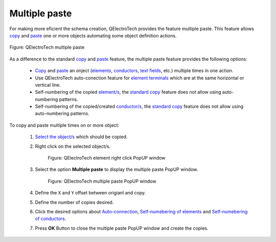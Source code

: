 .. _en/schema/multiple_paste

=================
Multiple paste
=================

For making more eficient the schema creation, QElectroTech provides the feature multiple paste. This 
feature allows `copy`_ and `paste`_ one or more objects automating some object definition actions.

.. figure:: graphics/qet_multiple_paste.png
    :align: center

    Figure: QElectroTech multiple paste

As a difference to the standard `copy`_ and `paste`_ feature, the multiple paste feature provides the following 
options:

    * `Copy`_ and `paste`_ an onject (`elements`_, `conductors`_, `text fields`_, etc.) multiple times in one action.
    * Use QElectroTech auto-conection feature for `element terminals`_ which are at the same horizontal or vertical line.
    * Self-numbering of the copied `element/s`_, the `standard copy`_ feature does not allow using auto-numbering patterns.
    * Self-numbering of the copied/created `conductor/s`_, the `standard copy`_ feature does not allow using auto-numbering patterns.

To copy and paste multiple times on or more object:

    1. `Select the object/s`_ which should be copied.
    2. Right click on the selected object/s.

        .. figure:: graphics/qet_element_right_click.png
            :align: center

            Figure: QElectroTech element right click PopUP window

    3. Select the option **Multiple paste** to display the multiple paste PopUP window.

        .. figure:: graphics/qet_multiple_paste_window.png
            :align: center

            Figure: QElectroTech multiple paste PopUP window
    
    4. Define the ``X`` and ``Y`` offset between origianl and copy.
    5. Define the number of copies desired.
    6. Click the desired options about `Auto-connection`_, `Self-numebering of elements`_ and `Self-numebering of conductors`_.
    7. Press **OK** Button to close the multiple paste PopUP window and create the copies.

.. _Select the object/s: ../../en/schema/select/index.html
.. _paste: ../../en/schema/paste.html
.. _copy: ../../en/schema/copy.html
.. _standard copy: ../../en/schema/copy.html
.. _elements: ../../en/element/index.html
.. _element/s: ../../en/element/index.html
.. _conductors: ../../en/conductor/index.html
.. _conductor/s: ../../en/conductor/index.html
.. _text fields: ../../en/schema/text/index.html
.. _element terminals: ../../en/element/element_parts/terminal.html
.. _Auto-connection: ../../en/schema/conductor/conductor_creation.html
.. _Self-numebering of elements: ../../en/element/properties/element_numbering.html
.. _Self-numebering of conductors: ../../en/conductor/properties/conductor_numbering.html
